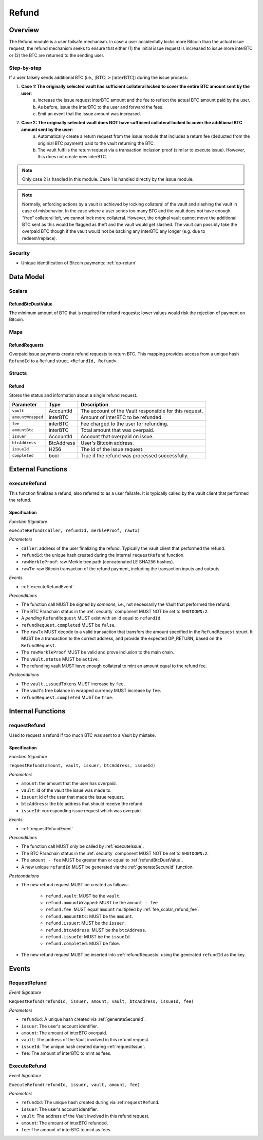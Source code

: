 .. _refund-protocol:

Refund
======

Overview
~~~~~~~~

The Refund module is a user failsafe mechanism. In case a user accidentally locks more Bitcoin than the actual issue request, the refund mechanism seeks to ensure that either (1) the initial issue request is increased to issue more interBTC or (2) the BTC are returned to the sending user.  

Step-by-step
------------

If a user falsely sends additional BTC (i.e., :math:`|\text{BTC}| > |\text{interBTC}|`) during the issue process:

1. **Case 1: The originally selected vault has sufficient collateral locked to cover the entire BTC amount sent by the user**:
    a. Increase the issue request interBTC amount and the fee to reflect the actual BTC amount paid by the user.
    b. As before, issue the interBTC to the user and forward the fees.
    c. Emit an event that the issue amount was increased.
2. **Case 2: The originally selected vault does NOT have sufficient collateral locked to cover the additional BTC amount sent by the user**:
    a. Automatically create a return request from the issue module that includes a return fee (deducted from the originial BTC payment) paid to the vault returning the BTC.
    b. The vault fulfills the return request via a transaction inclusion proof (similar to execute issue). However, this does not create new interBTC.

.. note:: Only case 2 is handled in this module. Case 1 is handled directly by the issue module.

.. note:: Normally, enforcing actions by a vault is achieved by locking collateral of the vault and slashing the vault in case of misbehavior. In the case where a user sends too many BTC and the vault does not have enough “free” collateral left, we cannot lock more collateral. However, the original vault cannot move the additional BTC sent as this would be flagged as theft and the vault would get slashed. The vault can possibly take the overpaid BTC though if the vault would not be backing any interBTC any longer (e.g. due to redeem/replace).


Security
--------

- Unique identification of Bitcoin payments: :ref:`op-return`

Data Model
~~~~~~~~~~

Scalars
-------

.. _refundBtcDustValue:

RefundBtcDustValue
..................

The minimum amount of BTC that is required for refund requests; lower values would risk the rejection of payment on Bitcoin.

Maps
----

.. _refundRequests:

RefundRequests
..............

Overpaid issue payments create refund requests to return BTC. This mapping provides access from a unique hash ``RefundId`` to a ``Refund`` struct. ``<RefundId, Refund>``.

Structs
-------

Refund
......

Stores the status and information about a single refund request.

.. tabularcolumns:: |l|l|L|

======================  ============  =======================================================	
Parameter               Type          Description                                            
======================  ============  =======================================================
``vault``               AccountId     The account of the Vault responsible for this request.
``amountWrapped``       interBTC      Amount of interBTC to be refunded.
``fee``                 interBTC      Fee charged to the user for refunding.
``amountBtc``           interBTC      Total amount that was overpaid.
``issuer``              AccountId     Account that overpaid on issue.
``btcAddress``          BtcAddress    User's Bitcoin address.
``issueId``             H256          The id of the issue request.
``completed``           bool          True if the refund was processed successfully.
======================  ============  =======================================================


External Functions
~~~~~~~~~~~~~~~~~~

.. _executeRefund:

executeRefund
-------------

This function finalizes a refund, also referred to as a user failsafe. 
It is typically called by the vault client that performed the refund.

Specification
.............

*Function Signature*

``executeRefund(caller, refundId, merkleProof, rawTx)``

*Parameters*

* ``caller``: address of the user finalizing the refund. Typically the vault client that performed the refund.
* ``refundId``: the unique hash created during the internal ``requestRefund`` function.
* ``rawMerkleProof``: raw Merkle tree path (concatenated LE SHA256 hashes).
* ``rawTx``: raw Bitcoin transaction of the refund payment, including the transaction inputs and outputs.

*Events*

* :ref:`executeRefundEvent`

*Preconditions*

* The function call MUST be signed by *someone*, i.e., not necessarily the Vault that performed the refund.
* The BTC Parachain status in the :ref:`security` component MUST NOT be set to ``SHUTDOWN:2``.
* A *pending* ``RefundRequest`` MUST exist with an id equal to ``refundId``.
* ``refundRequest.completed`` MUST be ``false``.
* The ``rawTx`` MUST decode to a valid transaction that transfers the amount specified in the ``RefundRequest`` struct. It MUST be a transaction to the correct address, and provide the expected OP_RETURN, based on the ``RefundRequest``.
* The ``rawMerkleProof`` MUST be valid and prove inclusion to the main chain.
* The ``vault.status`` MUST be ``active``.
* The refunding vault MUST have enough collateral to mint an amount equal to the refund fee.

*Postconditions*

* The ``vault.issuedTokens`` MUST increase by ``fee``.
* The vault's free balance in wrapped currency MUST increase by ``fee``.
* ``refundRequest.completed`` MUST be ``true``.


Internal Functions
~~~~~~~~~~~~~~~~~~

.. _requestRefund:

requestRefund
-------------

Used to request a refund if too much BTC was sent to a Vault by mistake. 

Specification
.............

*Function Signature*

``requestRefund(amount, vault, issuer, btcAddress, issueId)``

*Parameters*

* ``amount``: the amount that the user has overpaid.
* ``vault``: id of the vault the issue was made to.
* ``issuer``: id of the user that made the issue request.
* ``btcAddress``: the btc address that should receive the refund.
* ``issueId``: corresponding issue request which was overpaid.

*Events*

* :ref:`requestRefundEvent`

*Preconditions*

* The function call MUST only be called by :ref:`executeIssue`.
* The BTC Parachain status in the :ref:`security` component MUST NOT be set to ``SHUTDOWN:2``.
* The ``amount - fee`` MUST be greater than or equal to :ref:`refundBtcDustValue`.
* A new unique ``refundId`` MUST be generated via the :ref:`generateSecureId` function.

*Postconditions*

* The new refund request MUST be created as follows:

    * ``refund.vault``: MUST be the ``vault``.
    * ``refund.amountWrapped``: MUST be the ``amount - fee``
    * ``refund.fee``: MUST equal ``amount`` multiplied by :ref:`fee_scalar_refund_fee`.
    * ``refund.amountBtc``: MUST be the ``amount``.
    * ``refund.issuer``: MUST be the ``issuer``.
    * ``refund.btcAddress``: MUST be the ``btcAddress``. 
    * ``refund.issueId``: MUST be the ``issueId``.
    * ``refund.completed``: MUST be false.

* The new refund request MUST be inserted into :ref:`refundRequests` using the generated ``refundId`` as the key.


Events
~~~~~~

.. _requestRefundEvent:

RequestRefund
-------------

*Event Signature*

``RequestRefund(refundId, issuer, amount, vault, btcAddress, issueId, fee)``

*Parameters*

* ``refundId``: A unique hash created via :ref:`generateSecureId`.
* ``issuer``: The user's account identifier.
* ``amount``: The amount of interBTC overpaid.
* ``vault``: The address of the Vault involved in this refund request.
* ``issueId``: The unique hash created during :ref:`requestIssue`.
* ``fee``: The amount of interBTC to mint as fees.

.. _executeRefundEvent:

ExecuteRefund
-------------

*Event Signature*

``ExecuteRefund(refundId, issuer, vault, amount, fee)``

*Parameters*

* ``refundId``: The unique hash created during via :ref:``requestRefund``.
* ``issuer``: The user's account identifier.
* ``vault``: The address of the Vault involved in this refund request.
* ``amount``: The amount of interBTC refunded.
* ``fee``: The amount of interBTC to mint as fees.